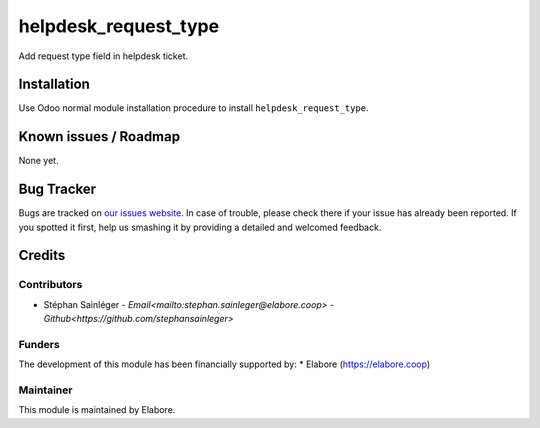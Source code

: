 =====================
helpdesk_request_type
=====================

Add request type field in helpdesk ticket.

Installation
============

Use Odoo normal module installation procedure to install
``helpdesk_request_type``.

Known issues / Roadmap
======================

None yet.

Bug Tracker
===========

Bugs are tracked on `our issues website <https://github.com/elabore-coop/helpdesk-tools/issues>`_. In case of
trouble, please check there if your issue has already been
reported. If you spotted it first, help us smashing it by providing a
detailed and welcomed feedback.

Credits
=======

Contributors
------------

* Stéphan Sainléger - `Email<mailto:stephan.sainleger@elabore.coop>` - `Github<https://github.com/stephansainleger>`

Funders
-------

The development of this module has been financially supported by:
* Elabore (https://elabore.coop)


Maintainer
----------

This module is maintained by Elabore.